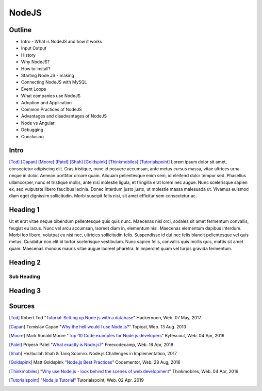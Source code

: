 NodeJS
======

Outline
-------
* Intro - What is NodeJS and how it works
* Input Output
* History
* Why NodeJS?
* How to install?
* Starting Node JS - making
* Connecting NodeJS with MySQL
* Event Loops
* What companies use NodeJS
* Adoption and Application
* Common Practices of NodeJS
* Advantages and disadvantages of NodeJS
* Node vs Angular
* Debugging
* Conclusion

Intro
-----
[Tod]_
[Capan]_
[Moore]_
[Patel]_
[Shah]_
[Goldspink]_
[Thinkmobiles]_
[Tutorialspoint]_
Lorem ipsum dolor sit amet, consectetur adipiscing elit. Cras tristique, nunc
id posuere accumsan, ante metus cursus massa, vitae ultrices urna neque in dolor.
Aenean porttitor ornare quam. Aliquam pellentesque enim sem, id eleifend dolor
tempor sed. Phasellus ullamcorper, nunc et tristique mollis, ante nisi molestie
ligula, et fringilla erat lorem nec augue. Nunc scelerisque sapien ex, sed
vulputate libero faucibus lacinia. Donec interdum justo justo, ut molestie massa
malesuada ut. Vivamus euismod diam eget dignissim sollicitudin. Morbi suscipit
felis nisi, sit amet efficitur sem consectetur ac.

Heading 1
---------

Ut et erat vitae neque bibendum pellentesque quis quis nunc. Maecenas nisl orci,
sodales sit amet fermentum convallis, feugiat eu lacus. Nunc vel arcu accumsan,
laoreet diam in, elementum nisl. Maecenas elementum dapibus interdum. Morbi leo
libero, volutpat eu nisi nec, ultricies sollicitudin felis. Suspendisse id dui
nec felis blandit pellentesque vel quis metus. Curabitur non elit id tortor
scelerisque vestibulum. Nunc sapien felis, convallis quis mollis quis, mattis
sit amet quam. Maecenas rhoncus mauris vitae augue laoreet pharetra. In imperdiet
quam vel turpis gravida fermentum.

Heading 2
---------

Sub Heading
~~~~~~~~~~~

Heading 3
---------

Sources
-------
.. [Tod] Robert Tod "`Tutorial: Setting up Node.js with a database <https://hackernoon.com/setting-up-node-js-with-a-database-part-1-3f2461bdd77f>`_" Hackernoon, Web. 07 May, 2017
.. [Capan] Tomislav Capan "`Why the hell would I use Node.js? <https://www.toptal.com/nodejs/why-the-hell-would-i-use-node-js>`_" Topical, Web. 13 Aug. 2013
.. [Moore] Mark Ronald Moore "`Top-10 Code examples for Node.js developers <https://bytescout.com/blog/node-js-code-examples.html>`_" Bytescout, Web. 04 Apr, 2019
.. [Patel] Priyesh Patel "`What exactly is Node.js? <https://medium.freecodecamp.org/what-exactly-is-node-js-ae36e97449f5>`_" Freecodecamp, Web. 18 Apr, 2018
.. [Shah] Hezbullah Shah & Tariq Soomro. Node.js Challenges in Implementation, 2017
.. [Goldspink] Matt Goldspink "`Node.js Best Practices <https://www.codementor.io/mattgoldspink/nodejs-best-practices-du1086jja>`_" Codementor, Web. 28 Aug, 2016
.. [Thinkmobiles] "`Why use Node.js - look behind the scenes of web development <https://thinkmobiles.com/blog/why-use-nodejs/>`_" Thinkmobiles, Web. 04 Apr, 2019
.. [Tutorialspoint] "`Node.js Tutorial <https://www.tutorialspoint.com/nodejs/>`_" Tutorialspoint, Web. 02 Apr. 2019